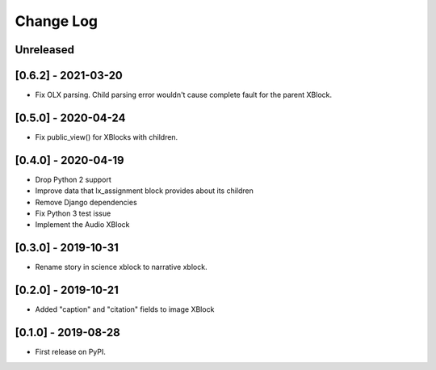 Change Log
----------

..
   All enhancements and patches to labxchange_xblocks will be documented
   in this file.  It adheres to the structure of http://keepachangelog.com/ ,
   but in reStructuredText instead of Markdown (for ease of incorporation into
   Sphinx documentation and the PyPI description).
   
   This project adheres to Semantic Versioning (http://semver.org/).

.. There should always be an "Unreleased" section for changes pending release.

Unreleased
~~~~~~~~~~

[0.6.2] - 2021-03-20
~~~~~~~~~~~~~~~~~~~~~~~~~~~~~~~~~~~~~~~~~~~~~~~~

* Fix OLX parsing. Child parsing error wouldn't cause complete fault for the parent XBlock.


[0.5.0] - 2020-04-24
~~~~~~~~~~~~~~~~~~~~~~~~~~~~~~~~~~~~~~~~~~~~~~~~

* Fix public_view() for XBlocks with children.


[0.4.0] - 2020-04-19
~~~~~~~~~~~~~~~~~~~~~~~~~~~~~~~~~~~~~~~~~~~~~~~~

* Drop Python 2 support
* Improve data that lx_assignment block provides about its children
* Remove Django dependencies
* Fix Python 3 test issue
* Implement the Audio XBlock


[0.3.0] - 2019-10-31
~~~~~~~~~~~~~~~~~~~~~~~~~~~~~~~~~~~~~~~~~~~~~~~~

* Rename story in science xblock to narrative xblock.


[0.2.0] - 2019-10-21
~~~~~~~~~~~~~~~~~~~~~~~~~~~~~~~~~~~~~~~~~~~~~~~~

* Added "caption" and "citation" fields to image XBlock


[0.1.0] - 2019-08-28
~~~~~~~~~~~~~~~~~~~~~~~~~~~~~~~~~~~~~~~~~~~~~~~~

* First release on PyPI.
